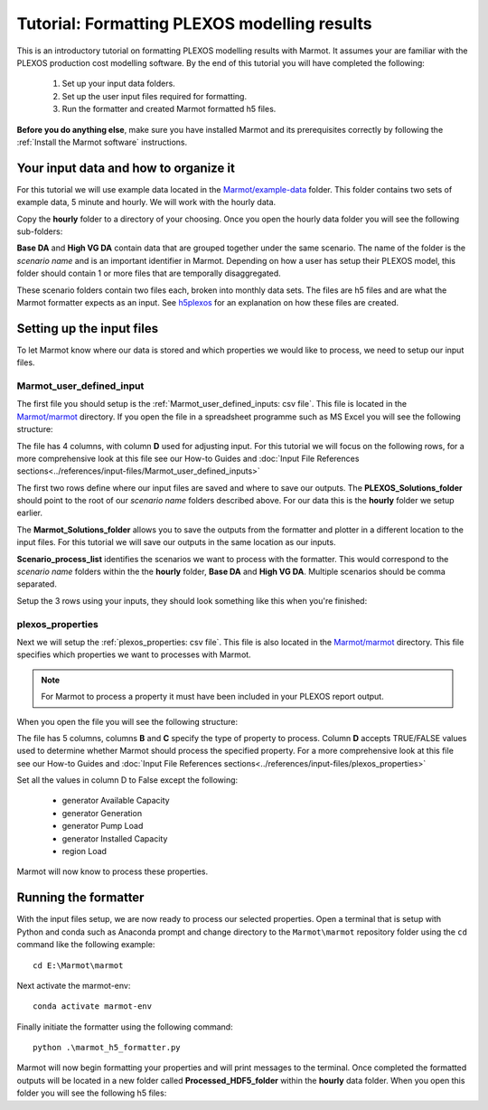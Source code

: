 
Tutorial: Formatting PLEXOS modelling results 
===============================================

This is an introductory tutorial on formatting PLEXOS modelling results with Marmot.
It assumes your are familiar with the PLEXOS production cost modelling software.
By the end of this tutorial you will have completed the following:

   1. Set up your input data folders.
   2. Set up the user input files required for formatting.
   3. Run the formatter and created Marmot formatted h5 files.

**Before you do anything else**, make sure you have installed Marmot and its prerequisites correctly 
by following the :ref:`Install the Marmot software` instructions.


Your input data and how to organize it 
-----------------------------------------

For this tutorial we will use example data located in the 
`Marmot/example-data <https://github.com/NREL/Marmot/tree/sphinx-docs/example-data>`_ folder.
This folder contains two sets of example data, 5 minute and hourly. 
We will work with the hourly data. 

Copy the **hourly** folder to a directory of your choosing.
Once you open the hourly data folder you will see the following sub-folders:

.. image:: ../images/hourly-data-folder.png

**Base DA** and **High VG DA** contain data that are grouped together under the same scenario.
The name of the folder is the *scenario name* and is an important identifier in Marmot.
Depending on how a user has setup their PLEXOS model, this folder should contain 1 or more files that are 
temporally disaggregated.

.. image:: ../images/h5-files.png

These scenario folders contain two files each, broken into monthly data sets. 
The files are h5 files and are what the Marmot formatter expects as an input. 
See `h5plexos <https://github.com/NREL/h5plexos>`_ for an explanation on how these files are created. 


Setting up the input files
----------------------------

To let Marmot know where our data is stored and which properties we would like to process,
we need to setup our input files. 

Marmot_user_defined_input
~~~~~~~~~~~~~~~~~~~~~~~~~~~~~

The first file you should setup is the :ref:`Marmot_user_defined_inputs: csv file`. This file is located in the 
`Marmot/marmot <https://github.com/NREL/Marmot/tree/main/marmot>`_ directory.
If you open the file in a spreadsheet programme such as MS Excel you will see the following structure:

.. image:: ../images/user-defined-inputs.jpg

The file has 4 columns, with column **D** used for adjusting input. For this tutorial we will focus on the following rows,
for a more comprehensive look at this file see our How-to Guides and
:doc:`Input File References sections<../references/input-files/Marmot_user_defined_inputs>`

.. image:: ../images/user-defined-inputs-format.png

The first two rows define where our input files are saved and where to save our outputs. The **PLEXOS_Solutions_folder**
should point to the root of our *scenario name* folders described above. For our data this is the **hourly** folder we setup earlier.

The **Marmot_Solutions_folder** allows you to save the outputs from the formatter and plotter in a different location to 
the input files. For this tutorial we will save our outputs in the same location as our inputs.

**Scenario_process_list** identifies the scenarios we want to process with the formatter. This would correspond to the
*scenario name* folders within the the **hourly** folder, **Base DA** and **High VG DA**. Multiple scenarios should be comma separated.

Setup the 3 rows using your inputs, they should look something like this when you're finished:

.. image:: ../images/user-defined-inputs-format-values.png

plexos_properties
~~~~~~~~~~~~~~~~~~~

Next we will setup the :ref:`plexos_properties: csv file`. This file is also located in the
`Marmot/marmot <https://github.com/NREL/Marmot/tree/main/marmot>`_ directory. This file specifies which properties we want to 
processes with Marmot.

.. note::
  For Marmot to process a property it must have been included in your PLEXOS report output.

When you open the file you will see the following structure:

.. image:: ../images/plexos-properties-example.png

The file has 5 columns, columns **B** and **C** specify the type of property to process. Column **D** accepts TRUE/FALSE values
used to determine whether Marmot should process the specified property. For a more comprehensive look at this file see our How-to Guides and
:doc:`Input File References sections<../references/input-files/plexos_properties>`

Set all the values in column D to False except the following:

   - generator Available Capacity 
   - generator Generation 
   - generator Pump Load 
   - generator Installed Capacity
   - region Load 

Marmot will now know to process these properties.

.. image:: ../images/plexos-properties-tut-props.png


Running the formatter 
----------------------------

With the input files setup, we are now ready to process our selected properties.
Open a terminal that is setup with Python and conda such as Anaconda prompt and change directory 
to the ``Marmot\marmot`` repository folder using the ``cd`` command like the following example::

      cd E:\Marmot\marmot

Next activate the marmot-env::

      conda activate marmot-env

Finally initiate the formatter using the following command::

      python .\marmot_h5_formatter.py


Marmot will now begin formatting your properties and will print messages to the terminal.
Once completed the formatted outputs will be located in a new folder called **Processed_HDF5_folder**
within the **hourly** data folder. When you open this folder you will see the following h5 files:










